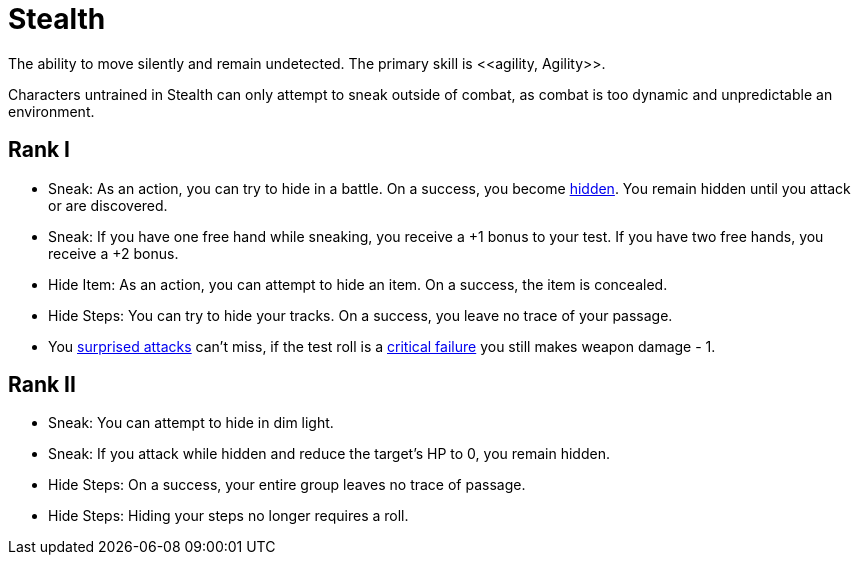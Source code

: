 [[stealth]]
= Stealth
The ability to move silently and remain undetected. The primary skill is <<agility, Agility>>.

Characters untrained in Stealth can only attempt to sneak outside of combat, as combat is too dynamic and unpredictable an environment.

== Rank I
- Sneak: As an action, you can try to hide in a battle. On a success, you become <<hidden,hidden>>. You remain hidden until you attack or are discovered.
- Sneak: If you have one free hand while sneaking, you receive a +1 bonus to your test. If you have two free hands, you receive a +2 bonus.
- [[hide-item]]Hide Item: As an action, you can attempt to hide an item. On a success, the item is concealed.
- [[hide-steps]]Hide Steps: You can try to hide your tracks. On a success, you leave no trace of your passage.
- You <<surprised, surprised attacks>> can't miss, if the test roll is a <<attack,critical failure>> you still makes weapon damage - 1.

== Rank II
- Sneak: You can attempt to hide in dim light.
- Sneak: If you attack while hidden and reduce the target's HP to 0, you remain hidden.
- Hide Steps: On a success, your entire group leaves no trace of passage.
- Hide Steps: Hiding your steps no longer requires a roll.

// teleport in dim light
